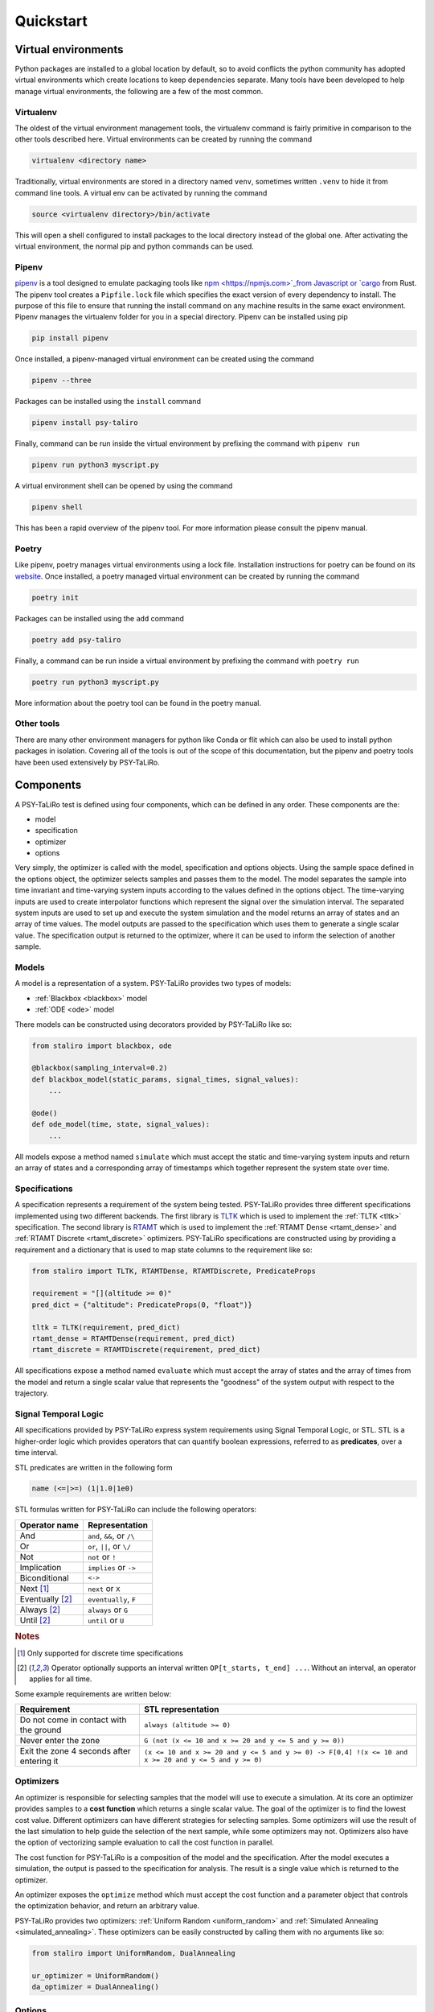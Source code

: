 Quickstart
==========

Virtual environments
--------------------

Python packages are installed to a global location by default, so to avoid conflicts the python
community has adopted virtual environments which create locations to keep dependencies separate.
Many tools have been developed to help manage virtual environments, the following are a few of the
most common.

Virtualenv
^^^^^^^^^^

The oldest of the virtual environment management tools, the virtualenv command is fairly primitive
in comparison to the other tools described here. Virtual environments can be created by running the
command

.. code-block:: console

    virtualenv <directory name>

Traditionally, virtual environments are stored in a directory named ``venv``, sometimes written
``.venv`` to hide it from command line tools. A virtual env can be activated by running the
command

.. code-block:: console

    source <virtualenv directory>/bin/activate

This will open a shell configured to install packages to the local directory instead of the global
one. After activating the virtual environment, the normal pip and python commands can be used.

Pipenv
^^^^^^

`pipenv <https://pipenv.pypa.io>`_ is a tool designed to emulate packaging tools like
`npm <https://npmjs.com>`_from Javascript or `cargo <https://crates.io>`_ from Rust. The pipenv
tool creates a ``Pipfile.lock`` file which specifies the exact version of every dependency to
install. The purpose of this file to ensure that running the install command on any machine results
in the same exact environment. Pipenv manages the virtualenv folder for you in a special directory.
Pipenv can be installed using pip

.. code-block:: console

    pip install pipenv

Once installed, a pipenv-managed virtual environment can be created using the command

.. code-block:: console

    pipenv --three

Packages can be installed using the ``install`` command

.. code-block:: console

    pipenv install psy-taliro

Finally, command can be run inside the virtual environment by prefixing the command with ``pipenv run``

.. code-block:: console

    pipenv run python3 myscript.py

A virtual environment shell can be opened by using the command

.. code-block:: console

    pipenv shell

This has been a rapid overview of the pipenv tool. For more information please consult the pipenv
manual.

Poetry
^^^^^^

Like pipenv, poetry manages virtual environments using a lock file. Installation instructions for
poetry can be found on its `website <https://python-poetry.org>`_. Once installed, a poetry managed
virtual environment can be created by running the command

.. code-block:: console

    poetry init

Packages can be installed using the ``add`` command

.. code-block:: console

    poetry add psy-taliro

Finally, a command can be run inside a virtual environment by prefixing the command with
``poetry run``

.. code-block:: console

    poetry run python3 myscript.py

More information about the poetry tool can be found in the poetry manual.

Other tools
^^^^^^^^^^^

There are many other environment managers for python like Conda or flit which can also be used to
install python packages in isolation. Covering all of the tools is out of the scope of this
documentation, but the pipenv and poetry tools have been used extensively by PSY-TaLiRo.

Components
----------

A PSY-TaLiRo test is defined using four components, which can be defined in any order. These
components are the:

- model
- specification
- optimizer
- options

Very simply, the optimizer is called with the model, specification and options objects.  Using the
sample space defined in the options object, the optimizer selects samples and passes them to the
model. The model separates the sample into time invariant and time-varying system inputs according
to the values defined in the options object. The time-varying inputs are used to create
interpolator functions which represent the signal over the simulation interval. The separated
system inputs are used to set up and execute the system simulation and the model returns an array of
states and an array of time values. The model outputs are passed to the specification which uses
them to generate a single scalar value. The specification output is returned to the optimizer,
where it can be used to inform the selection of another sample.

Models
^^^^^^

A model is a representation of a system. PSY-TaLiRo provides two types of models:

- :ref:`Blackbox <blackbox>` model
- :ref:`ODE <ode>` model

There models can be constructed using decorators provided by PSY-TaLiRo like so:

.. code-block:: python

    from staliro import blackbox, ode
    
    @blackbox(sampling_interval=0.2)
    def blackbox_model(static_params, signal_times, signal_values):
        ...

    @ode()
    def ode_model(time, state, signal_values):
        ...

All models expose a method named ``simulate`` which must accept the static and time-varying system
inputs and return an array of states and a corresponding array of timestamps which together
represent the system state over time. 

Specifications
^^^^^^^^^^^^^^

A specification represents a requirement of the system being tested. PSY-TaLiRo provides three
different specifications implemented using two different backends. The first library is 
`TLTK <https://bitbucket.org/versyslab/tltk/src/master/>`_ which is used to implement the
:ref:`TLTK <tltk>` specification. The second library is `RTAMT <https://github.com/nickovic/rtamt>`_
which is used to implement the :ref:`RTAMT Dense <rtamt_dense>` and
:ref:`RTAMT Discrete <rtamt_discrete>` optimizers. PSY-TaLiRo specifications are constructed using
by providing a requirement and a dictionary that is used to map state columns to the requirement
like so:

.. code-block:: python

    from staliro import TLTK, RTAMTDense, RTAMTDiscrete, PredicateProps

    requirement = "[](altitude >= 0)"
    pred_dict = {"altitude": PredicateProps(0, "float")}

    tltk = TLTK(requirement, pred_dict)
    rtamt_dense = RTAMTDense(requirement, pred_dict)
    rtamt_discrete = RTAMTDiscrete(requirement, pred_dict)

All specifications expose a method named ``evaluate`` which must accept the array of states and the
array of times from the model and return a single scalar value that represents the "goodness" of
the system output with respect to the trajectory. 

Signal Temporal Logic
^^^^^^^^^^^^^^^^^^^^^

All specifications provided by PSY-TaLiRo express system requirements using Signal Temporal Logic,
or STL. STL is a higher-order logic which provides operators that can quantify boolean expressions,
referred to as **predicates**, over a time interval. 

STL predicates are written in the following form

.. code-block::

    name (<=|>=) (1|1.0|1e0)

STL formulas written for PSY-TaLiRo can include the following operators:

+-------------------------+------------------------------+
| Operator name           | Representation               |
+=========================+==============================+
| And                     | ``and``, ``&&``, or ``/\``   |
+-------------------------+------------------------------+
| Or                      | ``or``, ``||``, or ``\/``    |
+-------------------------+------------------------------+
| Not                     | ``not`` or ``!``             |
+-------------------------+------------------------------+
| Implication             | ``implies`` or ``->``        |
+-------------------------+------------------------------+
| Biconditional           | ``<->``                      |
+-------------------------+------------------------------+
| Next [#discrete]_       | ``next`` or ``X``            |
+-------------------------+------------------------------+
| Eventually [#interval]_ | ``eventually``, ``F``        |
+-------------------------+------------------------------+
| Always [#interval]_     | ``always`` or ``G``          |
+-------------------------+------------------------------+
| Until [#interval]_      | ``until`` or ``U``           |
+-------------------------+------------------------------+

.. rubric:: Notes

.. [#discrete] Only supported for discrete time specifications
.. [#interval] Operator optionally supports an interval written ``OP[t_starts, t_end] ...``. Without
               an interval, an operator applies for all time.

Some example requirements are written below:

+-------------------------------------------+--------------------------------------------------------------------------------------------------------+
| Requirement                               | STL representation                                                                                     |
+===========================================+========================================================================================================+
| Do not come in contact with the ground    | ``always (altitude >= 0)``                                                                             |
+-------------------------------------------+--------------------------------------------------------------------------------------------------------+
| Never enter the zone                      | ``G (not (x <= 10 and x >= 20 and y <= 5 and y >= 0))``                                                |
+-------------------------------------------+--------------------------------------------------------------------------------------------------------+
| Exit the zone 4 seconds after entering it | ``(x <= 10 and x >= 20 and y <= 5 and y >= 0) -> F[0,4] !(x <= 10 and x >= 20 and y <= 5 and y >= 0)`` |
+-------------------------------------------+--------------------------------------------------------------------------------------------------------+

Optimizers
^^^^^^^^^^

An optimizer is responsible for selecting samples that the model will use to execute a simulation.
At its core an optimizer provides samples to a **cost function** which returns a single scalar
value. The goal of the optimizer is to find the lowest cost value.  Different optimizers can have
different strategies for selecting samples. Some optimizers will use the result of the last
simulation to help guide the selection of the next sample, while some optimizers may not.
Optimizers also have the option of vectorizing sample evaluation to call the cost function in
parallel.

The cost function for PSY-TaLiRo is a composition of the model and the specification. After the
model executes a simulation, the output is passed to the specification for analysis. The result
is a single value which is returned to the optimizer. 

An optimizer exposes the ``optimize`` method which must accept the cost function and a
parameter object that controls the optimization behavior, and return an arbitrary value.

PSY-TaLiRo provides two optimizers: :ref:`Uniform Random <uniform_random>` and
:ref:`Simulated Annealing <simulated_annealing>`. These optimizers can be easily constructed by
calling them with no arguments like so:

.. code-block:: python

    from staliro import UniformRandom, DualAnnealing

    ur_optimizer = UniformRandom()
    da_optimizer = DualAnnealing()

Options
^^^^^^^

The options object is provided to configure the behavior of the other components. After the
``staliro`` function has finished running, the options object is attached to the result so that
it can be included in analysis. The options object requires that either the ``static_parameters``
or ``signals`` properties be filled, but all other properties are optional. Some common options are

+-------------------+----------------------------------------------------------------------------------------+
| Option            | Description                                                                            |
+===================+========================================================================================+
| static_parameters | Time-invariant model inputs. Often used to represent initial conditions of the system. |
+-------------------+----------------------------------------------------------------------------------------+
| signals           | Time-varying model inputs                                                              |
+-------------------+----------------------------------------------------------------------------------------+
| runs              | Number of times to execute the optimizer                                               |
+-------------------+----------------------------------------------------------------------------------------+
| iterations        | Number of samples to evaluate per run                                                  |
+-------------------+----------------------------------------------------------------------------------------+
| seed              | Initial seed of the random number generator. Necessary for repeatability               |
+-------------------+----------------------------------------------------------------------------------------+

The options object is constructed like so:

.. code-block:: python

    from staliro import Options

    options = Options(static_parameters=[(0, 10), (100, 101)], runs=10, iterations=1000)

Writing tests
-------------

A typical PSY-TaLiRo script is composed of component definitions and then a call to the ``staliro``
function. The ``staliro`` takes as input a model instance, a specification instance, an optimizer
instance, and an options instance. As output, the ``staliro`` function returns a
:ref:`Result <result>` object which contains the result data from each run of the optimizer, as
well as an evaluation history from the cost function.

Executable scripts 
^^^^^^^^^^^^^^^^^^

Keeping tests in executable scripts can be convienent if you plan on executing a test many times.
Python has a few idioms for creating executable scripts which can make them much easier to work
with. The first is a comment line called a
`shebang <https://en.wikipedia.org/wiki/Shebang_(Unix)>`_.

.. code-block:: python

    #!/usr/bin/env python3

This instructs the system on how to select the python interpreter to use when executing the script.
The second important idiom is the main guard.

.. code-block:: python

    if __name__ == "__main__":
        ...

The purpose of the main guard is to avoid executing code unless the module is itself
being executed as the top-level script. For more information about the main guard, you can
consult the Python `documentation <https://docs.python.org/3/library/__main__.html>`_.

Putting these together, we get a module that looks like the following:

.. code-block:: python

    #!/usr/bin/env python3

    # Define test components
    model = ...
    specification = ...
    optimizer = ...
    options = ...

    if __name__ == "__main__":
        result = staliro(model, specification, optimizers, options)
        # Process result

Analyzing test results
----------------------

The output of the ``staliro`` function is a result object, which has two attributes:

- ``runs``
- ``options``

The ``runs`` attribute has the result of each run of the optimizer. Each result contains the output
of the optimizer, as well as the evaluation history of the cost function for that run. The result
from the optimizer is accessible as the ``result`` attribute, the history is available as the
``history`` attribute, and the total runtime as the ``duration`` attribute. The result object also
has the properties ``best_iter`` and ``fastest_iter`` that correspond to evaluations in the history.
Each element of the history is an :ref:`Evaluation <evaluation>` instance which contains the
``sample``, ``cost``, ``extra`` and ``timing`` information from the evaluation.

The ``options`` attribute of the result object contains the options object that was provided to the
``staliro`` function to be used as reference or for storage.

One method of processing the result of the ``staliro`` function could be as follows:

.. code-block:: python

    result = staliro(model, specification, optimizer, options)

    for run in result.runs:
        print(run.duration)
        print(run.best_iter)
        print(run.fastest_iter)

        for evaluation in run.history:
            print(evaluation.sample)
            print(evaluation.cost)
            print(evaluation.extra)
